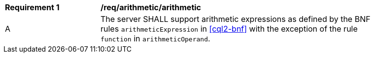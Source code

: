 [[req_arithmetic]]
[width="90%",cols="2,6a"]
|===
^|*Requirement {counter:req-id}* |*/req/arithmetic/arithmetic*
^|A |The server SHALL support arithmetic expressions as defined by the BNF rules 
`arithmeticExpression` in <<cql2-bnf>> with the exception of the rule `function` in `arithmeticOperand`.
|===
